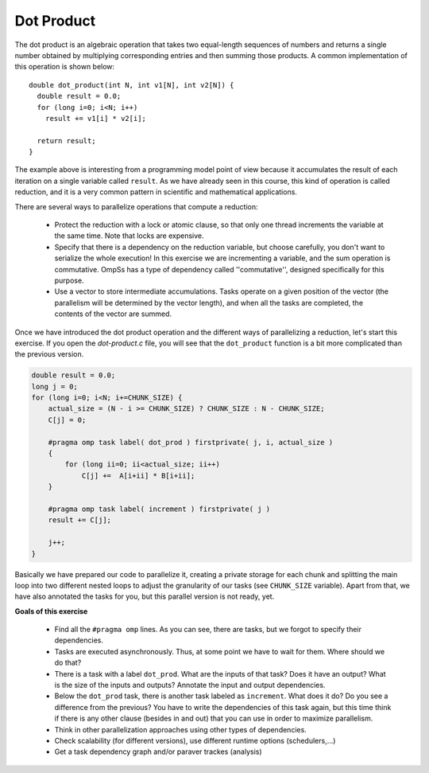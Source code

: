 Dot Product
-----------

.. highlight:: c

The dot product is an algebraic operation that takes two equal-length sequences
of numbers and returns a single number obtained by multiplying corresponding
entries and then summing those products. A common implementation of this
operation is shown below::

  double dot_product(int N, int v1[N], int v2[N]) {
    double result = 0.0;
    for (long i=0; i<N; i++)
      result += v1[i] * v2[i];

    return result;
  }

The example above is interesting from a programming model point of view because
it accumulates the result of each iteration on a single variable called
``result``. As we have already seen in this course, this kind of operation is
called reduction, and it is a very common pattern in scientific and
mathematical applications.

There are several ways to parallelize operations that compute a reduction:

 * Protect the reduction with a lock or atomic clause, so that only one thread
   increments the variable at the same time. Note that locks are expensive.
 * Specify that there is a dependency on the reduction variable, but choose
   carefully, you don't want to serialize the whole execution! In this exercise
   we are incrementing a variable, and the sum operation is commutative. OmpSs
   has a type of dependency called ''commutative'', designed specifically for
   this purpose.
 * Use a vector to store intermediate accumulations. Tasks operate on a given
   position of the vector (the parallelism will be determined by the vector
   length), and when all the tasks are completed, the contents of the vector
   are summed.


Once we have introduced the dot product operation and the different ways of
parallelizing a reduction, let's start this exercise. If you open the
*dot-product.c* file, you will see that the ``dot_product`` function is a bit
more complicated than the previous version.

.. Ternary operator is wrongly colored in C syntax. If newer versions ever fix it, c# can be removed.
.. code-block:: c#

    double result = 0.0;
    long j = 0;
    for (long i=0; i<N; i+=CHUNK_SIZE) {
        actual_size = (N - i >= CHUNK_SIZE) ? CHUNK_SIZE : N - CHUNK_SIZE;
        C[j] = 0;

        #pragma omp task label( dot_prod ) firstprivate( j, i, actual_size )
        {
            for (long ii=0; ii<actual_size; ii++)
                C[j] +=  A[i+ii] * B[i+ii];
        }

        #pragma omp task label( increment ) firstprivate( j )
        result += C[j];

        j++;
    }

Basically we have prepared our code to parallelize it, creating a private
storage for each chunk and splitting the main loop into two different nested
loops to adjust the granularity of our tasks (see ``CHUNK_SIZE`` variable).
Apart from that, we have also annotated the tasks for you, but this parallel
version is not ready, yet.


**Goals of this exercise**

 * Find all the ``#pragma omp`` lines. As you can see, there are tasks, but we
   forgot to specify their dependencies.
 * Tasks are executed asynchronously. Thus, at some point we have to wait for
   them. Where should we do that?
 * There is a task with a label ``dot_prod``. What are the inputs of that task?
   Does it have an output?  What is the size of the inputs and outputs?
   Annotate the input and output dependencies.
 * Below the ``dot_prod`` task, there is another task labeled as ``increment``.
   What does it do? Do you see a difference from the previous? You have to
   write the dependencies of this task again, but this time think if there is
   any other clause (besides in and out) that you can use in order to maximize
   parallelism.
 * Think in other parallelization approaches using other types of dependencies.
 * Check scalability (for different versions), use different runtime options (schedulers,...)
 * Get a task dependency graph and/or paraver trackes (analysis)
